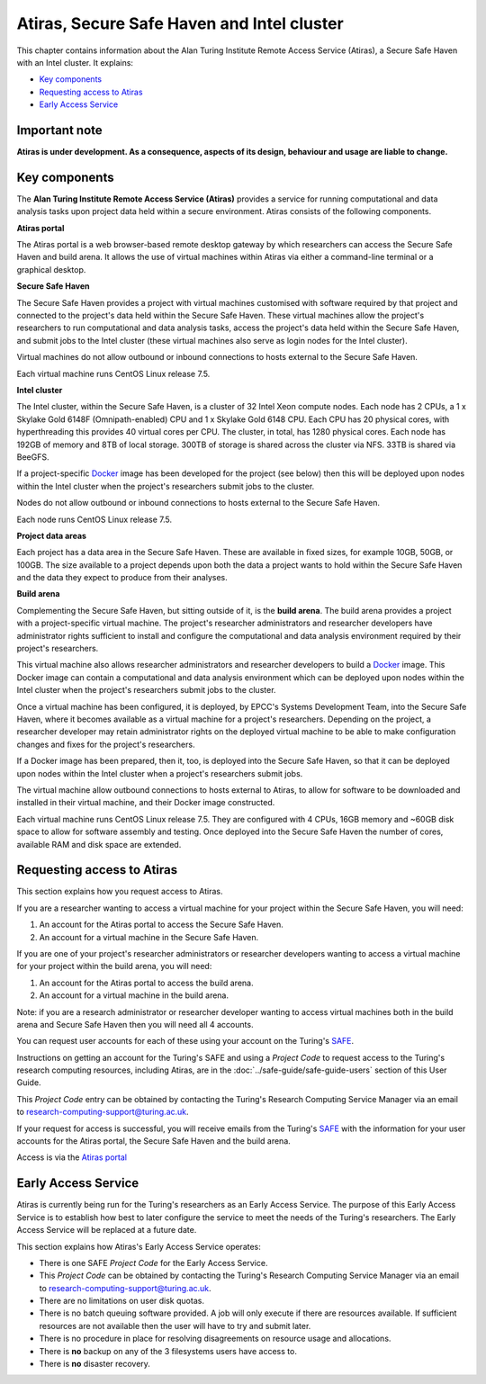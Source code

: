 Atiras, Secure Safe Haven and Intel cluster
===========================================

This chapter contains information about the Alan Turing Institute Remote Access Service (Atiras), a Secure Safe Haven with an Intel cluster. It explains:

- `Key components`_
- `Requesting access to Atiras`_ 
- `Early Access Service`_

Important note
--------------

**Atiras is under development. As a consequence, aspects of its design, behaviour and usage are liable to change.**

Key components
--------------

The **Alan Turing Institute Remote Access Service (Atiras)** provides a service for running computational and data analysis tasks upon project data held within a secure environment. Atiras consists of the following components.

.. image:: Atiras.png

**Atiras portal**

The Atiras portal is a web browser-based remote desktop gateway by which researchers can access the Secure Safe Haven and build arena. It allows the use of virtual machines within Atiras via either a command-line terminal or a graphical desktop.

**Secure Safe Haven**

The Secure Safe Haven provides a project with virtual machines customised with software required by that project and connected to the project's data held within the Secure Safe Haven. These virtual machines allow the project's researchers to run computational and data analysis tasks, access the project's data held within the Secure Safe Haven, and submit jobs to the Intel cluster (these virtual machines also serve as login nodes for the Intel cluster).

Virtual machines do not allow outbound or inbound connections to hosts external to the Secure Safe Haven.

Each virtual machine runs CentOS Linux release 7.5.

**Intel cluster**

The Intel cluster, within the Secure Safe Haven, is a cluster of 32 Intel Xeon compute nodes. Each node has 2 CPUs, a 1 x Skylake Gold 6148F (Omnipath-enabled) CPU and 1 x Skylake Gold 6148 CPU. Each CPU has 20 physical cores, with hyperthreading this provides 40 virtual cores per CPU. The cluster, in total, has 1280 physical cores. Each node has 192GB of memory and 8TB of local storage. 300TB of storage is shared across the cluster via NFS. 33TB is shared via BeeGFS.

If a project-specific `Docker <https://www.docker.com/>`_ image has been developed for the project (see below) then this will be deployed upon nodes within the Intel cluster when the project's researchers submit jobs to the cluster.

Nodes do not allow outbound or inbound connections to hosts external to the Secure Safe Haven.

Each node runs CentOS Linux release 7.5.

**Project data areas**

Each project has a data area in the Secure Safe Haven. These are available in fixed sizes, for example 10GB, 50GB, or 100GB. The size available to a project depends upon both the data a project wants to hold within the Secure Safe Haven and the data they expect to produce from their analyses.

**Build arena**

Complementing the Secure Safe Haven, but sitting outside of it, is the **build arena**. The build arena provides a project with a project-specific virtual machine. The project's researcher administrators and researcher developers have administrator rights sufficient to install and configure the computational and data analysis environment required by their project's researchers.

This virtual machine also allows researcher administrators and researcher developers to build a `Docker <https://www.docker.com/>`_ image. This Docker image can contain a computational and data analysis environment which can be deployed upon nodes within the Intel cluster when the project's researchers submit jobs to the cluster.

Once a virtual machine has been configured, it is deployed, by EPCC's Systems Development Team, into the Secure Safe Haven, where it becomes available as a virtual machine for a project's researchers. Depending on the project, a researcher developer may retain administrator rights on the deployed virtual machine to be able to make configuration changes and fixes for the project's researchers.

If a Docker image has been prepared, then it, too, is deployed into the Secure Safe Haven, so that it can be deployed upon nodes within the Intel cluster when a project's researchers submit jobs.

The virtual machine allow outbound connections to hosts external to Atiras, to allow for software to be downloaded and installed in their virtual machine, and their Docker image constructed.

Each virtual machine runs CentOS Linux release 7.5. They are configured with 4 CPUs, 16GB memory and ~60GB disk space to allow for software assembly and testing. Once deployed into the Secure Safe Haven the number of cores, available RAM and disk space are extended.

Requesting access to Atiras
---------------------------

This section explains how you request access to Atiras.

If you are a researcher wanting to access a virtual machine for your project within the Secure Safe Haven, you will need:

#. An account for the Atiras portal to access the Secure Safe Haven.
#. An account for a virtual machine in the Secure Safe Haven.

If you are one of your project's researcher administrators or researcher developers wanting to access a virtual machine for your project within the build arena, you will need:

#. An account for the Atiras portal to access the build arena.
#. An account for a virtual machine in the build arena.

Note: if you are a research administrator or researcher developer wanting to access virtual machines both in the build arena and Secure Safe Haven then you will need all 4 accounts.

You can request user accounts for each of these using your account on the Turing's `SAFE <https://safe.epcc.ed.ac.uk/ati>`_.

Instructions on getting an account for the Turing's SAFE and using a *Project Code* to request access to the Turing's research computing resources, including Atiras, are in the :doc:`../safe-guide/safe-guide-users` section of this User Guide.

This *Project Code* entry can be obtained by contacting the Turing's Research Computing Service Manager via an email to research-computing-support@turing.ac.uk.

If your request for access is successful, you will receive emails from the Turing's `SAFE <https://safe.epcc.ed.ac.uk/ati>`_ with the information for your user accounts for the Atiras portal, the Secure Safe Haven and the build arena.

Access is via the `Atiras portal <https://secure.epcc.ed.ac.uk/ati/>`_

Early Access Service 
--------------------

Atiras is currently being run for the Turing's researchers as an Early Access Service. The purpose of this Early Access Service is to establish how best to later configure the service to meet the needs of the Turing's researchers. The Early Access Service will be replaced at a future date.

This section explains how Atiras's Early Access Service operates:

- There is one SAFE *Project Code* for the Early Access Service.
- This *Project Code* can be obtained by contacting the Turing's Research Computing Service Manager via an email to research-computing-support@turing.ac.uk.
- There are no limitations on user disk quotas.
- There is no batch queuing software provided. A job will only execute if there are resources available. If sufficient resources are not available then the user will have to try and submit later.
- There is no procedure in place for resolving disagreements on resource usage and allocations.
- There is **no** backup on any of the 3 filesystems users have access to.
- There is **no** disaster recovery.
